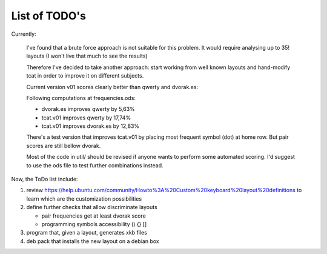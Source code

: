 ##############
List of TODO's
##############

Currently:

    I've found that a brute force approach is not suitable for this
    problem. It would require analysing up to 35! layouts (I won't
    live that much to see the results)

    Therefore I've decided to take another approach: start working
    from well known layouts and hand-modify tcat in order to improve
    it on different subjects.

    Current version v01 scores clearly better than qwerty and
    dvorak.es:

    Following computations at frequencies.ods:

    -   dvorak.es improves qwerty by 5,63%
    -   tcat.v01 improves qwerty by 17,74%
    -   tcat.v01 improves dvorak.es by 12,83%

    There's a test version that improves tcat.v01 by placing most
    frequent symbol (dot) at home row. But pair scores are still
    bellow dvorak.

    Most of the code in util/ should be revised if anyone wants to
    perform some automated scoring. I'd suggest to use the ods file to
    test further combinations instead.

Now, the ToDo list include:

#. review
   https://help.ubuntu.com/community/Howto%3A%20Custom%20keyboard%20layout%20definitions
   to learn which are the customization possibilities

#. define further checks that allow discriminate layouts

   - pair frequencies
     get at least dvorak score

   - programming symbols accessibility () {} []

#. program that, given a layout, generates xkb files

#. deb pack that installs the new layout on a debian box

